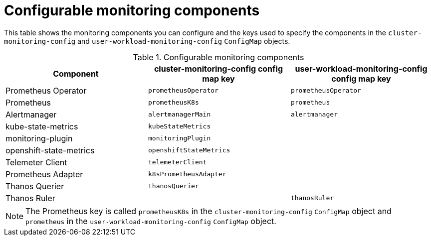 // Module included in the following assemblies:
//
// * monitoring/configuring-the-monitoring-stack.adoc

[id="configurable-monitoring-components_{context}"]
= Configurable monitoring components

This table shows the monitoring components you can configure and the keys used to specify the components in the 
ifndef::openshift-dedicated,openshift-rosa[]
`cluster-monitoring-config` and 
endif::openshift-dedicated,openshift-rosa[]
`user-workload-monitoring-config` `ConfigMap` objects.

ifdef::openshift-dedicated,openshift-rosa[]
[WARNING]
====
Do not modify the monitoring components in the `cluster-monitoring-config` `ConfigMap` object. Red Hat Site Reliability Engineers (SRE) use these components to monitor the core cluster components and Kubernetes services.
====
endif::openshift-dedicated,openshift-rosa[]

ifndef::openshift-dedicated,openshift-rosa[]
.Configurable monitoring components
[options="header"]
|====
|Component |cluster-monitoring-config config map key |user-workload-monitoring-config config map key
|Prometheus Operator |`prometheusOperator` |`prometheusOperator`
|Prometheus |`prometheusK8s` |`prometheus`
|Alertmanager |`alertmanagerMain` | `alertmanager`
|kube-state-metrics |`kubeStateMetrics` |
|monitoring-plugin | `monitoringPlugin` |
|openshift-state-metrics |`openshiftStateMetrics` |
|Telemeter Client |`telemeterClient` |
|Prometheus Adapter |`k8sPrometheusAdapter` |
|Thanos Querier |`thanosQuerier` |
|Thanos Ruler | |`thanosRuler`
|====

[NOTE]
====
The Prometheus key is called `prometheusK8s` in the `cluster-monitoring-config` `ConfigMap` object and `prometheus` in the `user-workload-monitoring-config` `ConfigMap` object.
====
endif::openshift-dedicated,openshift-rosa[]

ifdef::openshift-dedicated,openshift-rosa[]
.Configurable monitoring components
[options="header"]
|===
|Component |user-workload-monitoring-config config map key
|Alertmanager |`alertmanager`
|Prometheus Operator |`prometheusOperator`
|Prometheus |`prometheus`
|Thanos Ruler |`thanosRuler`
|===
endif::openshift-dedicated,openshift-rosa[]
